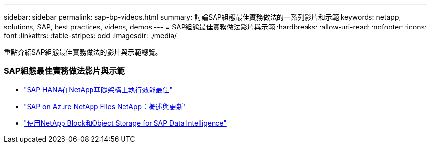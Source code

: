 ---
sidebar: sidebar 
permalink: sap-bp-videos.html 
summary: 討論SAP組態最佳實務做法的一系列影片和示範 
keywords: netapp, solutions, SAP, best practices, videos, demos 
---
= SAP組態最佳實務做法影片與示範
:hardbreaks:
:allow-uri-read: 
:nofooter: 
:icons: font
:linkattrs: 
:table-stripes: odd
:imagesdir: ./media/


[role="lead"]
重點介紹SAP組態最佳實務做法的影片與示範總覽。



=== SAP組態最佳實務做法影片與示範

* link:https://www.netapp.tv/details/28149["SAP HANA在NetApp基礎架構上執行效能最佳"]
* link:https://www.netapp.tv/details/28189["SAP on Azure NetApp Files NetApp：概述與更新"]
* link:https://www.netapp.tv/details/28402["使用NetApp Block和Object Storage for SAP Data Intelligence"]

